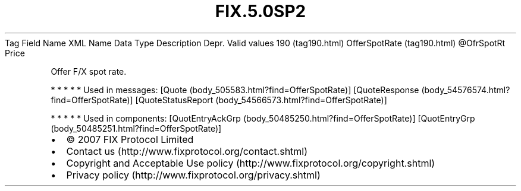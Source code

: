 .TH FIX.5.0SP2 "" "" "Tag #190"
Tag
Field Name
XML Name
Data Type
Description
Depr.
Valid values
190 (tag190.html)
OfferSpotRate (tag190.html)
\@OfrSpotRt
Price
.PP
Offer F/X spot rate.
.PP
   *   *   *   *   *
Used in messages:
[Quote (body_505583.html?find=OfferSpotRate)]
[QuoteResponse (body_54576574.html?find=OfferSpotRate)]
[QuoteStatusReport (body_54566573.html?find=OfferSpotRate)]
.PP
   *   *   *   *   *
Used in components:
[QuotEntryAckGrp (body_50485250.html?find=OfferSpotRate)]
[QuotEntryGrp (body_50485251.html?find=OfferSpotRate)]

.PD 0
.P
.PD

.PP
.PP
.IP \[bu] 2
© 2007 FIX Protocol Limited
.IP \[bu] 2
Contact us (http://www.fixprotocol.org/contact.shtml)
.IP \[bu] 2
Copyright and Acceptable Use policy (http://www.fixprotocol.org/copyright.shtml)
.IP \[bu] 2
Privacy policy (http://www.fixprotocol.org/privacy.shtml)

